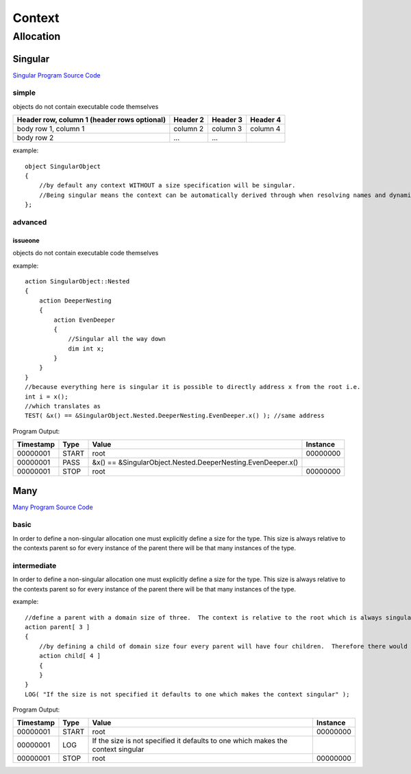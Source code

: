 #######
Context
#######
**********
Allocation
**********
========
Singular
========

`Singular Program Source Code <https://github.com/eddeighton/eg/tree/master/tests/reference/aaa_Context/ccc_Allocation/aaa_Singular/Singular.eg>`_

------
simple
------

objects do not contain executable code themselves

+------------------------+------------+----------+----------+
| Header row, column 1   | Header 2   | Header 3 | Header 4 |
| (header rows optional) |            |          |          |
+========================+============+==========+==========+
| body row 1, column 1   | column 2   | column 3 | column 4 |
+------------------------+------------+----------+----------+
| body row 2             | ...        | ...      |          |
+------------------------+------------+----------+----------+



example::

    object SingularObject
    {
        //by default any context WITHOUT a size specification will be singular.
        //Being singular means the context can be automatically derived through when resolving names and dynamic contexts.
    };

--------
advanced
--------
^^^^^^^^
issueone
^^^^^^^^

objects do not contain executable code themselves



example::

    action SingularObject::Nested
    {
        action DeeperNesting
        {
            action EvenDeeper
            {
                //Singular all the way down
                dim int x;
            }
        }
    }
    //because everything here is singular it is possible to directly address x from the root i.e.
    int i = x();
    //which translates as
    TEST( &x() == &SingularObject.Nested.DeeperNesting.EvenDeeper.x() ); //same address

Program Output:

+---------+-----+-----------------------------------------------------------+--------+
|Timestamp|Type |Value                                                      |Instance|
+=========+=====+===========================================================+========+
|00000001 |START|root                                                       |00000000|
+---------+-----+-----------------------------------------------------------+--------+
|00000001 |PASS |&x() == &SingularObject.Nested.DeeperNesting.EvenDeeper.x()|        |
+---------+-----+-----------------------------------------------------------+--------+
|00000001 |STOP |root                                                       |00000000|
+---------+-----+-----------------------------------------------------------+--------+

====
Many
====

`Many Program Source Code <https://github.com/eddeighton/eg/tree/master/tests/reference/aaa_Context/ccc_Allocation/bbb_Many/Many.eg>`_

-----
basic
-----

In order to define a non-singular allocation one must explicitly define a size for the type.  This size is always relative to the contexts parent so for every instance of the parent there will be that many instances of the type.

------------
intermediate
------------

In order to define a non-singular allocation one must explicitly define a size for the type.  This size is always relative to the contexts parent so for every instance of the parent there will be that many instances of the type.


example::

    //define a parent with a domain size of three.  The context is relative to the root which is always singular.  So this means the total domain size is also three.
    action parent[ 3 ]
    {
        //by defining a child of domain size four every parent will have four children.  Therefore there would be a total of twelve children in the complete domain.
        action child[ 4 ]
        {
        }
    }
    LOG( "If the size is not specified it defaults to one which makes the context singular" );

Program Output:

+---------+-----+--------------------------------------------------------------------------------+--------+
|Timestamp|Type |Value                                                                           |Instance|
+=========+=====+================================================================================+========+
|00000001 |START|root                                                                            |00000000|
+---------+-----+--------------------------------------------------------------------------------+--------+
|00000001 |LOG  |If the size is not specified it defaults to one which makes the context singular|        |
+---------+-----+--------------------------------------------------------------------------------+--------+
|00000001 |STOP |root                                                                            |00000000|
+---------+-----+--------------------------------------------------------------------------------+--------+

